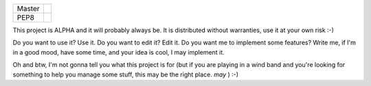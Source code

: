 +--------------+---------------------+
| Master       | |travis-ci|_        |
+--------------+---------------------+
| PEP8         | |travis-ci pep8|_   |
+--------------+---------------------+

This project is ALPHA and it will probably always be. It is distributed without warranties, use it at your own risk :-)

Do you want to use it? Use it. 
Do you want to edit it? Edit it.
Do you want me to implement some features? Write me, if I'm in a good mood, have some time, and your idea is cool, I may implement it.

Oh and btw, I'm not gonna tell you what this project is for (but if you are playing in a wind band and you're looking for something to help you manage some stuff, this may be the right place. *may* ) :-)


.. |travis-ci| image:: https://secure.travis-ci.org/armisael/bandbook.png?branch=master
.. _travis-ci: http://travis-ci.org/armisael/bandbook/

.. |travis-ci pep8| image:: https://secure.travis-ci.org/armisael/bandbook.png?branch=pep8
.. _travis-ci pep8: http://travis-ci.org/armisael/bandbook/